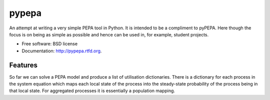 ===============================
pypepa
===============================

.. image:: https://badge.fury.io/py/pypepa.png
    :target: http://badge.fury.io/py/pypepa
    
.. image:: https://travis-ci.org/allanderek/pypepa.png?branch=master
        :target: https://travis-ci.org/allanderek/pypepa

.. image:: https://pypip.in/d/pypepa/badge.png
        :target: https://crate.io/packages/pypepa?version=latest


An attempt at writing a very simple PEPA tool in Python. It is intended to be
a compliment to pyPEPA. Here though the focus is on being as simple as
possible and hence can be used in, for example, student projects.

* Free software: BSD license
* Documentation: http://pypepa.rtfd.org.

Features
--------

So far we can solve a PEPA model and produce a list of utilisation
dictionaries. There is a dictionary for each process in the system equation
which maps each local state of the process into the steady-state probability
of the process being in that local state. For aggregated processes it is
essentially a population mapping.